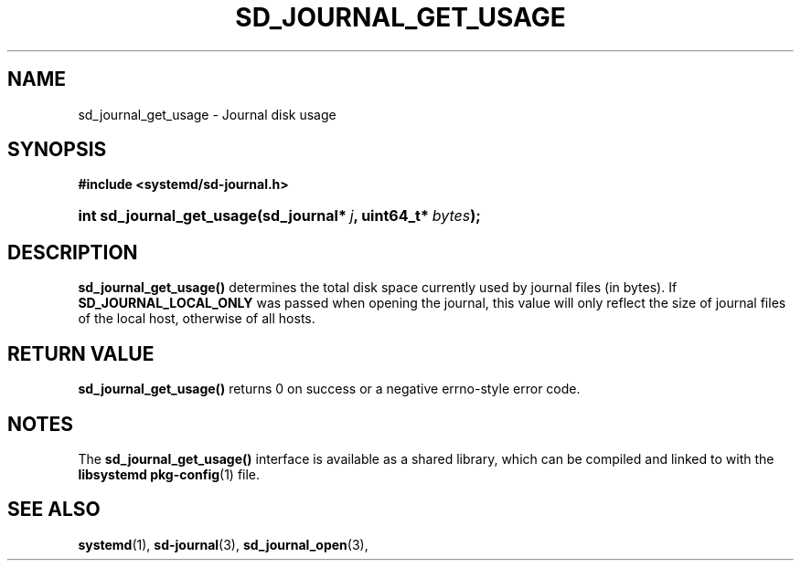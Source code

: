 '\" t
.TH "SD_JOURNAL_GET_USAGE" "3" "" "systemd 211" "sd_journal_get_usage"
.\" -----------------------------------------------------------------
.\" * Define some portability stuff
.\" -----------------------------------------------------------------
.\" ~~~~~~~~~~~~~~~~~~~~~~~~~~~~~~~~~~~~~~~~~~~~~~~~~~~~~~~~~~~~~~~~~
.\" http://bugs.debian.org/507673
.\" http://lists.gnu.org/archive/html/groff/2009-02/msg00013.html
.\" ~~~~~~~~~~~~~~~~~~~~~~~~~~~~~~~~~~~~~~~~~~~~~~~~~~~~~~~~~~~~~~~~~
.ie \n(.g .ds Aq \(aq
.el       .ds Aq '
.\" -----------------------------------------------------------------
.\" * set default formatting
.\" -----------------------------------------------------------------
.\" disable hyphenation
.nh
.\" disable justification (adjust text to left margin only)
.ad l
.\" -----------------------------------------------------------------
.\" * MAIN CONTENT STARTS HERE *
.\" -----------------------------------------------------------------
.SH "NAME"
sd_journal_get_usage \- Journal disk usage
.SH "SYNOPSIS"
.sp
.ft B
.nf
#include <systemd/sd\-journal\&.h>
.fi
.ft
.HP \w'int\ sd_journal_get_usage('u
.BI "int sd_journal_get_usage(sd_journal*\ " "j" ", uint64_t*\ " "bytes" ");"
.SH "DESCRIPTION"
.PP
\fBsd_journal_get_usage()\fR
determines the total disk space currently used by journal files (in bytes)\&. If
\fBSD_JOURNAL_LOCAL_ONLY\fR
was passed when opening the journal, this value will only reflect the size of journal files of the local host, otherwise of all hosts\&.
.SH "RETURN VALUE"
.PP
\fBsd_journal_get_usage()\fR
returns 0 on success or a negative errno\-style error code\&.
.SH "NOTES"
.PP
The
\fBsd_journal_get_usage()\fR
interface is available as a shared library, which can be compiled and linked to with the
\fBlibsystemd\fR\ \&\fBpkg-config\fR(1)
file\&.
.SH "SEE ALSO"
.PP

\fBsystemd\fR(1),
\fBsd-journal\fR(3),
\fBsd_journal_open\fR(3),
